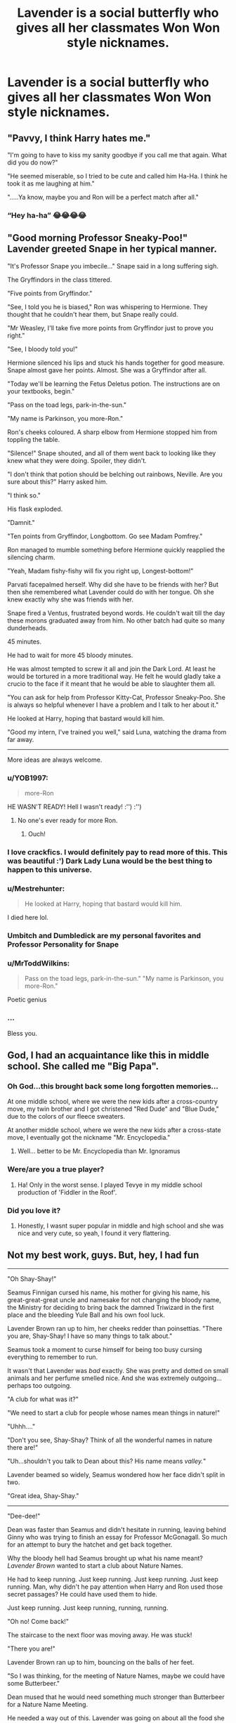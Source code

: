 #+TITLE: Lavender is a social butterfly who gives all her classmates Won Won style nicknames.

* Lavender is a social butterfly who gives all her classmates Won Won style nicknames.
:PROPERTIES:
:Author: Bleepbloopbotz
:Score: 116
:DateUnix: 1556107099.0
:DateShort: 2019-Apr-24
:FlairText: Prompt
:END:

** "Pavvy, I think Harry hates me."

"I'm going to have to kiss my sanity goodbye if you call me that again. What did you do now?"

"He seemed miserable, so I tried to be cute and called him Ha-Ha. I think he took it as me laughing at him."

".....Ya know, maybe you and Ron will be a perfect match after all."
:PROPERTIES:
:Author: Englishhedgehog13
:Score: 98
:DateUnix: 1556118707.0
:DateShort: 2019-Apr-24
:END:

*** “Hey ha-ha” 😂😂😂😂
:PROPERTIES:
:Author: EatingLikeAFatKing
:Score: 19
:DateUnix: 1556134608.0
:DateShort: 2019-Apr-25
:END:


** "Good morning Professor Sneaky-Poo!" Lavender greeted Snape in her typical manner.

"It's Professor Snape you imbecile..." Snape said in a long suffering sigh.

The Gryffindors in the class tittered.

"Five points from Gryffindor."

"See, I told you he is biased," Ron was whispering to Hermione. They thought that he couldn't hear them, but Snape really could.

"Mr Weasley, I'll take five more points from Gryffindor just to prove you right."

"See, I bloody told you!"

Hermione silenced his lips and stuck his hands together for good measure. Snape almost gave her points. Almost. She was a Gryffindor after all.

"Today we'll be learning the Fetus Deletus potion. The instructions are on your textbooks, begin."

"Pass on the toad legs, park-in-the-sun."

"My name is Parkinson, you more-Ron."

Ron's cheeks coloured. A sharp elbow from Hermione stopped him from toppling the table.

"Silence!" Snape shouted, and all of them went back to looking like they knew what they were doing. Spoiler, they didn't.

"I don't think that potion should be belching out rainbows, Neville. Are you sure about this?" Harry asked him.

"I think so."

His flask exploded.

"Damnit."

"Ten points from Gryffindor, Longbottom. Go see Madam Pomfrey."

Ron managed to mumble something before Hermione quickly reapplied the silencing charm.

"Yeah, Madam fishy-fishy will fix you right up, Longest-bottom!"

Parvati facepalmed herself. Why did she have to be friends with her? But then she remembered what Lavender could do with her tongue. Oh she knew exactly why she was friends with her.

Snape fired a Ventus, frustrated beyond words. He couldn't wait till the day these morons graduated away from him. No other batch had quite so many dunderheads.

45 minutes.

He had to wait for more 45 bloody minutes.

He was almost tempted to screw it all and join the Dark Lord. At least he would be tortured in a more traditional way. He felt he would gladly take a crucio to the face if it meant that he would be able to slaughter them all.

"You can ask for help from Professor Kitty-Cat, Professor Sneaky-Poo. She is always so helpful whenever I have a problem and I talk to her about it."

He looked at Harry, hoping that bastard would kill him.

"Good my intern, I've trained you well," said Luna, watching the drama from far away.

--------------

More ideas are always welcome.
:PROPERTIES:
:Author: Taarabdh
:Score: 64
:DateUnix: 1556119678.0
:DateShort: 2019-Apr-24
:END:

*** u/YOB1997:
#+begin_quote
  more-Ron
#+end_quote

HE WASN'T READY! Hell I wasn't ready! :'') :'')
:PROPERTIES:
:Author: YOB1997
:Score: 28
:DateUnix: 1556123371.0
:DateShort: 2019-Apr-24
:END:

**** No one's ever ready for more Ron.
:PROPERTIES:
:Author: Taarabdh
:Score: 12
:DateUnix: 1556127446.0
:DateShort: 2019-Apr-24
:END:

***** Ouch!
:PROPERTIES:
:Author: YOB1997
:Score: 3
:DateUnix: 1556145370.0
:DateShort: 2019-Apr-25
:END:


*** I love crackfics. I would definitely pay to read more of this. This was beautiful :') Dark Lady Luna would be the best thing to happen to this universe.
:PROPERTIES:
:Author: AdityaDubash
:Score: 19
:DateUnix: 1556123236.0
:DateShort: 2019-Apr-24
:END:


*** u/Mestrehunter:
#+begin_quote
  He looked at Harry, hoping that bastard would kill him.
#+end_quote

I died here lol.
:PROPERTIES:
:Author: Mestrehunter
:Score: 8
:DateUnix: 1556146275.0
:DateShort: 2019-Apr-25
:END:


*** Umbitch and Dumbledick are my personal favorites and Professor Personality for Snape
:PROPERTIES:
:Author: DangerousRanger21
:Score: 3
:DateUnix: 1556139281.0
:DateShort: 2019-Apr-25
:END:


*** u/MrToddWilkins:
#+begin_quote
  Pass on the toad legs, park-in-the-sun." "My name is Parkinson, you more-Ron."
#+end_quote

Poetic genius
:PROPERTIES:
:Author: MrToddWilkins
:Score: 1
:DateUnix: 1567925658.0
:DateShort: 2019-Sep-08
:END:


*** ...

Bless you.
:PROPERTIES:
:Author: CryptidGrimnoir
:Score: 1
:DateUnix: 1556146185.0
:DateShort: 2019-Apr-25
:END:


** God, I had an acquaintance like this in middle school. She called me "Big Papa".
:PROPERTIES:
:Author: Seeker0fTruth
:Score: 13
:DateUnix: 1556132187.0
:DateShort: 2019-Apr-24
:END:

*** Oh God...this brought back some long forgotten memories...

At one middle school, where we were the new kids after a cross-country move, my twin brother and I got christened "Red Dude" and "Blue Dude," due to the colors of our fleece sweaters.

At another middle school, where we were the new kids after a cross-state move, I eventually got the nickname "Mr. Encyclopedia."
:PROPERTIES:
:Author: CryptidGrimnoir
:Score: 6
:DateUnix: 1556146054.0
:DateShort: 2019-Apr-25
:END:

**** Well... better to be Mr. Encyclopedia than Mr. Ignoramus
:PROPERTIES:
:Author: PterodactylFunk
:Score: 3
:DateUnix: 1556168894.0
:DateShort: 2019-Apr-25
:END:


*** Were/are you a true player?
:PROPERTIES:
:Author: jeffala
:Score: 2
:DateUnix: 1556147391.0
:DateShort: 2019-Apr-25
:END:

**** Ha! Only in the worst sense. I played Tevye in my middle school production of 'Fiddler in the Roof'.
:PROPERTIES:
:Author: Seeker0fTruth
:Score: 3
:DateUnix: 1556147606.0
:DateShort: 2019-Apr-25
:END:


*** Did you love it?
:PROPERTIES:
:Author: 360Saturn
:Score: 2
:DateUnix: 1556203836.0
:DateShort: 2019-Apr-25
:END:

**** Honestly, I wasnt super popular in middle and high school and she was nice and very cute, so yeah, I found it very flattering.
:PROPERTIES:
:Author: Seeker0fTruth
:Score: 1
:DateUnix: 1556203969.0
:DateShort: 2019-Apr-25
:END:


** Not my best work, guys. But, hey, I had fun

--------------

"Oh Shay-Shay!"

Seamus Finnigan cursed his name, his mother for giving his name, his great-great-great uncle and namesake for not changing the bloody name, the Ministry for deciding to bring back the damned Triwizard in the first place and the bleeding Yule Ball and his own fool luck.

Lavender Brown ran up to him, her cheeks redder than poinsettias. "There you are, Shay-Shay! I have so many things to talk about."

Seamus took a moment to curse himself for being too busy cursing everything to remember to run.

It wasn't that Lavender was /bad/ exactly. She was pretty and dotted on small animals and her perfume smelled nice. And she was extremely outgoing...perhaps too outgoing.

"A club for what was it?"

"We need to start a club for people whose names mean things in nature!"

"Uhhh...."

"Don't you see, Shay-Shay? Think of all the wonderful names in nature there are!"

"Uh...shouldn't you talk to Dean about this? His name means /valley./"

Lavender beamed so widely, Seamus wondered how her face didn't split in two.

"Great idea, Shay-Shay."

--------------

"Dee-dee!"

Dean was faster than Seamus and didn't hesitate in running, leaving behind Ginny who was trying to finish an essay for Professor McGonagall. So much for an attempt to bury the hatchet and get back together.

Why the bloody hell had Seamus brought up what his name meant? /Lavender Brown/ wanted to start a club about Nature Names.

He had to keep running. Just keep running. Just keep running. Just keep running. Man, why didn't he pay attention when Harry and Ron used those secret passages? He could have used them to hide.

Just keep running. Just keep running, running, running.

"Oh no! Come back!"

The staircase to the next floor was moving away. He was stuck!

"There you are!"

Lavender Brown ran up to him, bouncing on the balls of her feet.

"So I was thinking, for the meeting of Nature Names, maybe we could have some Butterbeer."

Dean mused that he would need something much stronger than Butterbeer for a Nature Name Meeting.

He needed a way out of this. Lavender was going on about all the food she planned to have at the party. Heh, she had an appetite this girl, just like Ron.

Ron...Weasley...

Hmmm....

"You know what, Lavender?"

"What?"

"I just remembered--Ginny mentioned a while ago--"

"You two broke up! And it was really sad! I liked you two together! You did much better than me and Won-Won ever did...though it was rather stupid of me to think Won-won would chose me over Mo-ney Mo."

/The Rapture will happen before Won Won and Mo-ney Mo get together...oh God, now she's got me doing this./

"Er...right. Well, Ginny doesn't have any sisters and I have a bunch of little ones she was curious about how I always had to play tea party with mine.

--------------

"A tea party?" Ginny Weasley blinked.

--------------

To be continued...
:PROPERTIES:
:Author: CryptidGrimnoir
:Score: 11
:DateUnix: 1556158011.0
:DateShort: 2019-Apr-25
:END:

*** Part II

--------------

"A tea party?" Ginny Weasley blinked. Lavender looked like she might burst with excitement.

"It'll be great! Parvati and I sneak food up to our dormitory all the time, but we've never made a tea party out of it. And Dean said you've never had a tea party before all you ever had growing up were your brothers. So this will be your chance to have sisters!"

"I /have/ a sister." Ginny retorted.

"You consider Hermione your sister? That's /so/ sweet! She can be there too!"

"Two sisters then. Hermione and Luna."

"Awwwwwwww!"

"Not what I meant. But for Luna--after the way you've laughed at her, no way."

Lavender actually looked rather ashamed of herself.

"You're right. Laughing at her was wrong. The earrings looked silly and the Quibbler stuff...but...It's not she's hurting anyone. I'm really, really sorry about that."

"Well..."

"Where is Luna anyway? She can come too!"

--------------

I gotta go to work, sorry guys.
:PROPERTIES:
:Author: CryptidGrimnoir
:Score: 6
:DateUnix: 1556188601.0
:DateShort: 2019-Apr-25
:END:


*** Great. Do continue of you can!
:PROPERTIES:
:Author: Taarabdh
:Score: 2
:DateUnix: 1556160119.0
:DateShort: 2019-Apr-25
:END:


** Hare-Bear, Mini-mione, Nev-Nev, Deanie-Weenie, Sheami-Waymi
:PROPERTIES:
:Author: KidCoheed
:Score: 2
:DateUnix: 1556151799.0
:DateShort: 2019-Apr-25
:END:
